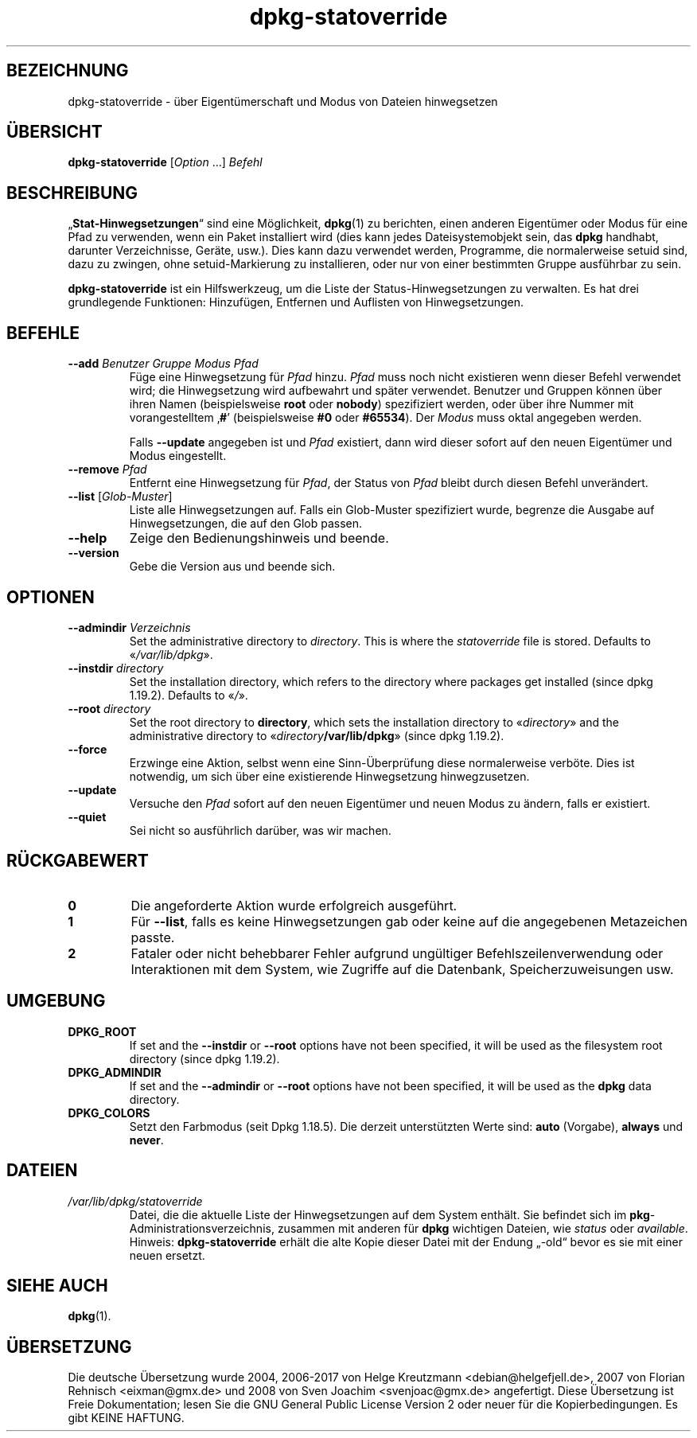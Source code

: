 .\" dpkg manual page - dpkg-statoverride(1)
.\"
.\" Copyright © 2000-2001 Wichert Akkerman <wakkerma@debian.org>
.\" Copyright © 2009-2011, 2013, 2015 Guillem Jover <guillem@debian.org>
.\"
.\" This is free software; you can redistribute it and/or modify
.\" it under the terms of the GNU General Public License as published by
.\" the Free Software Foundation; either version 2 of the License, or
.\" (at your option) any later version.
.\"
.\" This is distributed in the hope that it will be useful,
.\" but WITHOUT ANY WARRANTY; without even the implied warranty of
.\" MERCHANTABILITY or FITNESS FOR A PARTICULAR PURPOSE.  See the
.\" GNU General Public License for more details.
.\"
.\" You should have received a copy of the GNU General Public License
.\" along with this program.  If not, see <https://www.gnu.org/licenses/>.
.
.\"*******************************************************************
.\"
.\" This file was generated with po4a. Translate the source file.
.\"
.\"*******************************************************************
.TH dpkg\-statoverride 1 2018-10-08 1.19.2 dpkg\-Programmsammlung
.nh
.SH BEZEICHNUNG
dpkg\-statoverride \- \(:uber Eigent\(:umerschaft und Modus von Dateien hinwegsetzen
.
.SH \(:UBERSICHT
\fBdpkg\-statoverride\fP [\fIOption\fP …] \fIBefehl\fP
.
.SH BESCHREIBUNG
\(Bq\fBStat\-Hinwegsetzungen\fP\(lq sind eine M\(:oglichkeit, \fBdpkg\fP(1) zu berichten,
einen anderen Eigent\(:umer oder Modus f\(:ur eine Pfad zu verwenden, wenn ein
Paket installiert wird (dies kann jedes Dateisystemobjekt sein, das \fBdpkg\fP
handhabt, darunter Verzeichnisse, Ger\(:ate, usw.). Dies kann dazu verwendet
werden, Programme, die normalerweise setuid sind, dazu zu zwingen, ohne
setuid\-Markierung zu installieren, oder nur von einer bestimmten Gruppe
ausf\(:uhrbar zu sein.
.P
\fBdpkg\-statoverride\fP ist ein Hilfswerkzeug, um die Liste der
Status\-Hinwegsetzungen zu verwalten. Es hat drei grundlegende Funktionen:
Hinzuf\(:ugen, Entfernen und Auflisten von Hinwegsetzungen.
.
.SH BEFEHLE
.TP 
\fB\-\-add\fP\fI Benutzer Gruppe Modus Pfad\fP
F\(:uge eine Hinwegsetzung f\(:ur \fIPfad\fP hinzu. \fIPfad\fP muss noch nicht
existieren wenn dieser Befehl verwendet wird; die Hinwegsetzung wird
aufbewahrt und sp\(:ater verwendet. Benutzer und Gruppen k\(:onnen \(:uber ihren
Namen (beispielsweise \fBroot\fP oder \fBnobody\fP) spezifiziert werden, oder \(:uber
ihre Nummer mit vorangestelltem \(bq\fB#\fP\(cq (beispielsweise \fB#0\fP oder
\fB#65534\fP). Der \fIModus\fP muss oktal angegeben werden.

Falls \fB\-\-update\fP angegeben ist und \fIPfad\fP existiert, dann wird dieser
sofort auf den neuen Eigent\(:umer und Modus eingestellt.
.TP 
\fB\-\-remove\fP\fI Pfad\fP
Entfernt eine Hinwegsetzung f\(:ur \fIPfad\fP, der Status von \fIPfad\fP bleibt durch
diesen Befehl unver\(:andert.
.TP 
\fB\-\-list\fP [\fIGlob\-Muster\fP]
Liste alle Hinwegsetzungen auf. Falls ein Glob\-Muster spezifiziert wurde,
begrenze die Ausgabe auf Hinwegsetzungen, die auf den Glob passen.
.TP 
\fB\-\-help\fP
Zeige den Bedienungshinweis und beende.
.TP 
\fB\-\-version\fP
Gebe die Version aus und beende sich.
.
.SH OPTIONEN
.TP 
\fB\-\-admindir\fP\fI Verzeichnis\fP
Set the administrative directory to \fIdirectory\fP.  This is where the
\fIstatoverride\fP file is stored.  Defaults to \(Fo\fI/var/lib/dpkg\fP\(Fc.
.TP 
\fB\-\-instdir\fP\fI directory\fP
Set the installation directory, which refers to the directory where packages
get installed (since dpkg 1.19.2).  Defaults to \(Fo\fI/\fP\(Fc.
.TP 
\fB\-\-root\fP\fI directory\fP
Set the root directory to \fBdirectory\fP, which sets the installation
directory to \(Fo\fIdirectory\fP\(Fc and the administrative directory to
\(Fo\fIdirectory\fP\fB/var/lib/dpkg\fP\(Fc (since dpkg 1.19.2).
.TP 
\fB\-\-force\fP
Erzwinge eine Aktion, selbst wenn eine Sinn\-\(:Uberpr\(:ufung diese normalerweise
verb\(:ote. Dies ist notwendig, um sich \(:uber eine existierende Hinwegsetzung
hinwegzusetzen.
.TP 
\fB\-\-update\fP
Versuche den \fIPfad\fP sofort auf den neuen Eigent\(:umer und neuen Modus zu
\(:andern, falls er existiert.
.TP 
\fB\-\-quiet\fP
Sei nicht so ausf\(:uhrlich dar\(:uber, was wir machen.
.
.SH R\(:UCKGABEWERT
.TP 
\fB0\fP
Die angeforderte Aktion wurde erfolgreich ausgef\(:uhrt.
.TP 
\fB1\fP
F\(:ur \fB\-\-list\fP, falls es keine Hinwegsetzungen gab oder keine auf die
angegebenen Metazeichen passte.
.TP 
\fB2\fP
Fataler oder nicht behebbarer Fehler aufgrund ung\(:ultiger
Befehlszeilenverwendung oder Interaktionen mit dem System, wie Zugriffe auf
die Datenbank, Speicherzuweisungen usw.
.
.SH UMGEBUNG
.TP 
\fBDPKG_ROOT\fP
If set and the \fB\-\-instdir\fP or \fB\-\-root\fP options have not been specified, it
will be used as the filesystem root directory (since dpkg 1.19.2).
.TP 
\fBDPKG_ADMINDIR\fP
If set and the \fB\-\-admindir\fP or \fB\-\-root\fP options have not been specified,
it will be used as the \fBdpkg\fP data directory.
.TP 
\fBDPKG_COLORS\fP
Setzt den Farbmodus (seit Dpkg 1.18.5). Die derzeit unterst\(:utzten Werte
sind: \fBauto\fP (Vorgabe), \fBalways\fP und \fBnever\fP.
.
.SH DATEIEN
.TP 
\fI/var/lib/dpkg/statoverride\fP
Datei, die die aktuelle Liste der Hinwegsetzungen auf dem System
enth\(:alt. Sie befindet sich im \fBpkg\fP\-Administrationsverzeichnis, zusammen
mit anderen f\(:ur \fBdpkg\fP wichtigen Dateien, wie \fIstatus\fP oder \fIavailable\fP.
.br
Hinweis: \fBdpkg\-statoverride\fP erh\(:alt die alte Kopie dieser Datei mit der
Endung \(Bq\-old\(lq bevor es sie mit einer neuen ersetzt.
.
.SH "SIEHE AUCH"
\fBdpkg\fP(1).
.SH \(:UBERSETZUNG
Die deutsche \(:Ubersetzung wurde 2004, 2006-2017 von Helge Kreutzmann
<debian@helgefjell.de>, 2007 von Florian Rehnisch <eixman@gmx.de> und
2008 von Sven Joachim <svenjoac@gmx.de>
angefertigt. Diese \(:Ubersetzung ist Freie Dokumentation; lesen Sie die
GNU General Public License Version 2 oder neuer f\(:ur die Kopierbedingungen.
Es gibt KEINE HAFTUNG.
